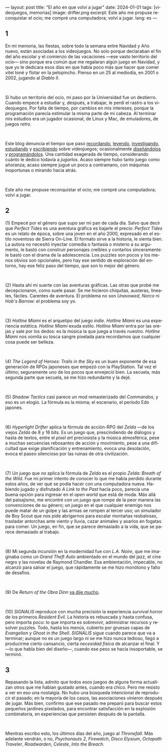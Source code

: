 ---
layout: post
title: "El año en que volví a jugar"
date: 2024-01-01
tags: [videojuegos, memorias]
image: drifter.png
excerpt: Este año me propuse reconquistar el ocio; me compré una computadora; volví a jugar.
lang: es
---
#+OPTIONS: toc:nil num:nil
#+LANGUAGE: es

#+begin_export html
<h2 class="text-center">1</h2>
#+end_export

En mi memoria, las fiestas, sobre todo la semana entre Navidad y Año nuevo, están asociadas a los videojuegos. No solo porque declaraban el fin del año escolar y el comienzo de las vacaciones ---ese vasto territorio del ocio--- sino porque era común que me regalaran algún juego en Navidad, y que yo le dedicara esos días en que había poco más que hacer que comer vitel toné y flotar en la pelopincho. Pienso en un 25 al mediodía, en 2001 o 2002, jugando al /Diablo II/.

#+BEGIN_EXPORT html
<br/>
<div></div>
#+END_EXPORT


Si hubo un territorio del ocio, mi paso por la Universidad fue un destierro. Cuando empecé a estudiar y, después, a trabajar, le perdí el rastro a los videojuegos. Por falta de tiempo, por cambios en mis intereses, porque la programación parecía estimular la misma parte de mi cabeza. Al terminar mis estudios era un jugador ocasional, de Linux y Mac, de emuladores, de juegos /retro/.

#+BEGIN_EXPORT html
<br/>
<div></div>
#+END_EXPORT

Este blog denuncia el tiempo que paso [[file:memoria-videojueguistica/][recordando]], [[file:literatura-videojueguistica-vol-2][leyendo]], [[file:llegando-los-monos][investigando]], [[file:del-videojuego-como-puzzle][estudiando]] y [[file:notas-sobre-obra-dinn][escribiendo]]  sobre videojuegos; ocasionalmente [[https://github.com/facundoolano/rpg-cli][diseñándolos]] y [[https://github.com/facundoolano/house-taken-over][programándolos]]. Una cantidad exagerada de tiempo, considerando cuánto le dedico todavía a /jugarlos/. Acaso siempre hubo tanto juego como añoranza; acaso siempre jugué un poco a contramano, con máquinas inoportunas o mirando hacia atrás.

#+BEGIN_EXPORT html
<br/>
<div></div>
#+END_EXPORT

Este año me propuse reconquistar el ocio; me compré una computadora; volví a jugar.

#+begin_export html
<h2 class="text-center">2</h2>
#+end_export

(1) Empecé por el género que supo ser mi pan de cada día. Salvo que decir que /Perfect Tides/ es una aventura gráfica es bajarle el precio: /Perfect Tides/ es un relato de época, sobre una joven en el año 2000, expresado en el estilo noventoso de Sierra On-Line. El formato sirve a la historia, le sienta bien. La autora no necesitó inyectar comedia o fantasía o misterio a su argumento, le bastó con construir personajes creíbles y contarlos sinceramente: le bastó con el drama de la adolescencia. Los puzzles son pocos y los menos obvios son opcionales, pero hay ese sentido de exploración del entorno, hay ese feliz paso del tiempo, que son lo mejor del género.



#+BEGIN_EXPORT html
<br/>
<div></div>
#+END_EXPORT


(2) Hasta ahí mi suerte con las aventuras gráficas. Las otras que probé me decepcionaron, como suele pasar. Se me hicieron chiquitas, austeras, lineales, fáciles. Carentes de aventura. El problema no son /Unavowed/, /Norco/ ni /Hob's Barrow/: el problema soy yo.

#+BEGIN_EXPORT html
<br/>
<div></div>
#+END_EXPORT


(3) /Hotline Miami/ es el arquetipo del juego /indie/. /Hotline Miami/ es una experiencia estética. /Hotline Miami/ exuda estilo. /Hotline Miami/ entra por las orejas y sale por los dedos: es la música la que juega a través nuestro. /Hotline Miami/ nos vomita su tosca sangre pixelada para recordarnos que cualquier cosa puede ser belleza.

#+BEGIN_EXPORT html
<br/>
<div></div>
#+END_EXPORT

(4) /The Legend of Heroes: Trails in the Sky/ es un buen exponente de esa generación de RPGs japoneses que empezó con la PlayStation. Tal vez el último; seguramente uno de los pocos que envejeció bien. La secuela, más segunda parte que secuela, se me hizo redundante y la dejé.

#+BEGIN_EXPORT html
<br/>
<div></div>
#+END_EXPORT

(5) /Shadow Tactics/ casi parece un mod remasterizado del /Commandos/, y eso es un elogio. La fórmula es la misma; el escenario, el período Edo japonés.

#+BEGIN_EXPORT html
<br/>
<div></div>
#+END_EXPORT

(6) /Hyperlight Drifter/ aplica la fórmula de acción-RPG del /Zelda/ ---de los viejos /Zelda/ de 8 y 16 bits. Es un juego que, prescindiendo de diálogos y hasta de textos, entre el /pixel art/ preciosista y la música atmosférica, pese a muchas secuencias rebosantes de acción y movimiento, pese a una dificultad que exige planificación y entrenamiento, evoca una desolación, evoca el paseo silencioso por las ruinas de otra civilización.

#+BEGIN_EXPORT html
<br/>
<div></div>
#+END_EXPORT

(7) Un juego que /no/ aplica la fórmula de /Zelda/ es el propio /Zelda: Breath of the Wild/.
Fue mi primer intento de conocer lo que me había perdido durante estos años, de ver qué se podía hacer con una computadora nueva. Habiendo jugado y disfrutado /A Link to the Past/ hacía poco, parecía una buena opción para ingresar en el /open world/ que está de moda. Más allá del paisajismo, me encontré con un juego que rompe de la peor manera las convenciones de su género; un juego en el que cualquier enemigo nos puede matar de un golpe y las armas se rompen al tercer uso; un simulador de Boy Scout que nos pide abrigarnos para escalar montañas resbalosas, trasladar antorchas ante viento y lluvia, cazar animales y asarlos en fogatas para comer. Un juego, en fin, que se parece demasiado a la vida, que se parece demasiado al trabajo.


#+BEGIN_EXPORT html
<br/>
<div></div>
#+END_EXPORT

(8) Mi segunda incursión en la modernidad fue con /L.A. Noire/, que me imaginaba como un /Grand Theft Auto/ ambientado en el mundo del jazz, el cine negro y las novelas de Raymond Chandler. Esa ambientación, impecable, no alcanzó para salvar el juego, que rápidamente se me hizo monótono y falto de desafíos.

#+BEGIN_EXPORT html
<br/>
<div></div>
#+END_EXPORT

(9) De /Return of the Obra Dinn/ [[file:notas-sobre-obra-dinn][ya dije mucho]].

#+BEGIN_EXPORT html
<br/>
<div></div>
#+END_EXPORT

(10) /SIGNALIS/ reproduce con mucha precisión la experiencia /survival horror/ de los primeros /Resident Evil/. La historia es rebuscada y hasta confusa, pero importa poco: lo que importa es sobrevivir, administrar recursos y resolver puzzles. Todo, hasta los menús, cubierto por gruesas capas de /Evangelion/ y /Ghost in the Shell/. /SIGNALIS/ sigue cuando parece que va a terminar; aunque no es un juego largo ni se me hizo nunca tedioso, llegó a producirme cierto cansancio, cierta /necesidad física/ de alcanzar el final. Y ---lo que habla bien del diseño---, cuando ese peso se hacía insoportable, se terminó.

#+begin_export html
<h2 class="text-center">3</h2>
#+end_export

Repasando la lista, admito que todos esos juegos de alguna forma actualizan otros que me habían gustado antes, cuando era chico. Pero me resisto a ver en eso una nostalgia. No hubo una búsqueda intencional de reproducir el pasado; en la mayoría de los casos, las asociaciones vinieron después de jugar. Más bien, confirmo que ese pasado me preparó para buscar estos pequeños jardines pixelados, para encontrar satisfacción en la explosión combinatoria, en experiencias que persisten después de la pantalla.

#+BEGIN_EXPORT html
<br/>
<div></div>
#+END_EXPORT

Mientras escribo esto, los últimos días del año, juego al /Thronefall/. Más adelante vendrán, o no, /Psychonauts 2/, /Firewatch/, /Disco Elysium/, /Octopath Traveler/, /Roadwarden/, /Celeste/, /Into the Breach/.

